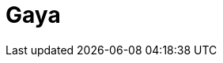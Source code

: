 = Gaya
:page-layout: toolboxes
:page-tags: catalog, toolbox, thermal_bridges_case_2-feelpp_toolbox_heat-gaya
:parent-catalogs: thermal_bridges_case_2-feelpp_toolbox_heat
:description: Strasbourg, France
:page-illustration: ROOT:gaya.jpg